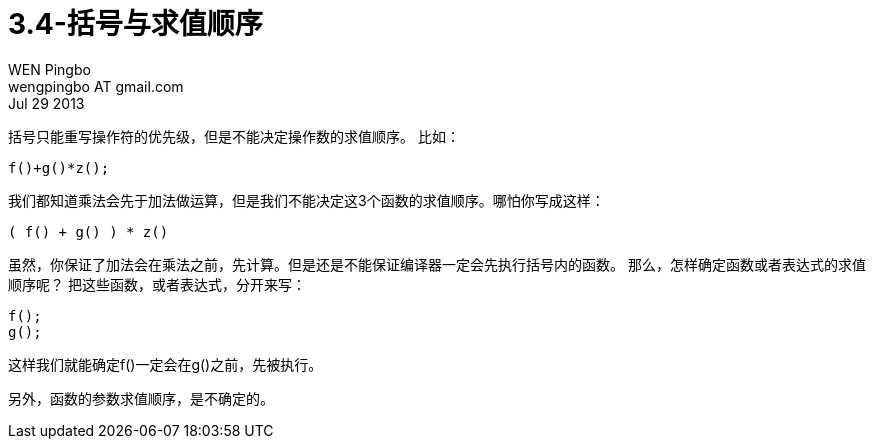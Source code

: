 = 3.4-括号与求值顺序
WEN Pingbo <wengpingbo AT gmail.com>
Jul 29 2013

括号只能重写操作符的优先级，但是不能决定操作数的求值顺序。
比如：

[source, c]
f()+g()*z();

我们都知道乘法会先于加法做运算，但是我们不能决定这3个函数的求值顺序。哪怕你写成这样：

[source, c]
( f() + g() ) * z()

虽然，你保证了加法会在乘法之前，先计算。但是还是不能保证编译器一定会先执行括号内的函数。
那么，怎样确定函数或者表达式的求值顺序呢？
把这些函数，或者表达式，分开来写：

[source, c]
----
f();
g();
----

这样我们就能确定f()一定会在g()之前，先被执行。

另外，函数的参数求值顺序，是不确定的。